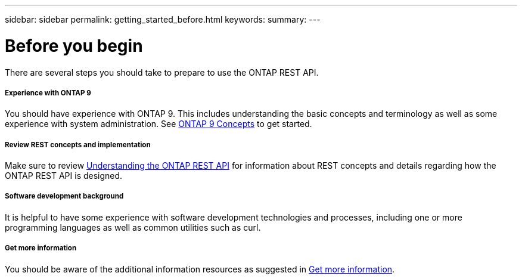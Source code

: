 ---
sidebar: sidebar
permalink: getting_started_before.html
keywords:
summary:
---

= Before you begin
:hardbreaks:
:nofooter:
:icons: font
:linkattrs:
:imagesdir: ./media/

[.lead]
There are several steps you should take to prepare to use the ONTAP REST API.

===== Experience with ONTAP 9

You should have experience with ONTAP 9. This includes understanding the basic concepts and terminology as well as some experience with system administration. See https://docs.netapp.com/ontap-9/topic/com.netapp.doc.dot-cm-concepts/home.html[ONTAP 9 Concepts] to get started.

===== Review REST concepts and implementation

Make sure to review link:understanding_rest.html[Understanding the ONTAP REST API] for information about REST concepts and details regarding how the ONTAP REST API is designed.

===== Software development background

It is helpful to have some experience with software development technologies and processes, including one or more programming languages as well as common utilities such as curl.

===== Get more information

You should be aware of the additional information resources as suggested in link:get_more_information.html[Get more information].
